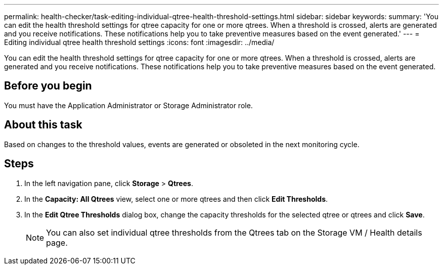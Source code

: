 ---
permalink: health-checker/task-editing-individual-qtree-health-threshold-settings.html
sidebar: sidebar
keywords: 
summary: 'You can edit the health threshold settings for qtree capacity for one or more qtrees. When a threshold is crossed, alerts are generated and you receive notifications. These notifications help you to take preventive measures based on the event generated.'
---
= Editing individual qtree health threshold settings
:icons: font
:imagesdir: ../media/

[.lead]
You can edit the health threshold settings for qtree capacity for one or more qtrees. When a threshold is crossed, alerts are generated and you receive notifications. These notifications help you to take preventive measures based on the event generated.

== Before you begin

You must have the Application Administrator or Storage Administrator role.

== About this task

Based on changes to the threshold values, events are generated or obsoleted in the next monitoring cycle.

== Steps

. In the left navigation pane, click *Storage* > *Qtrees*.
. In the *Capacity: All Qtrees* view, select one or more qtrees and then click *Edit Thresholds*.
. In the *Edit Qtree Thresholds* dialog box, change the capacity thresholds for the selected qtree or qtrees and click *Save*.
+
[NOTE]
====
You can also set individual qtree thresholds from the Qtrees tab on the Storage VM / Health details page.
====

